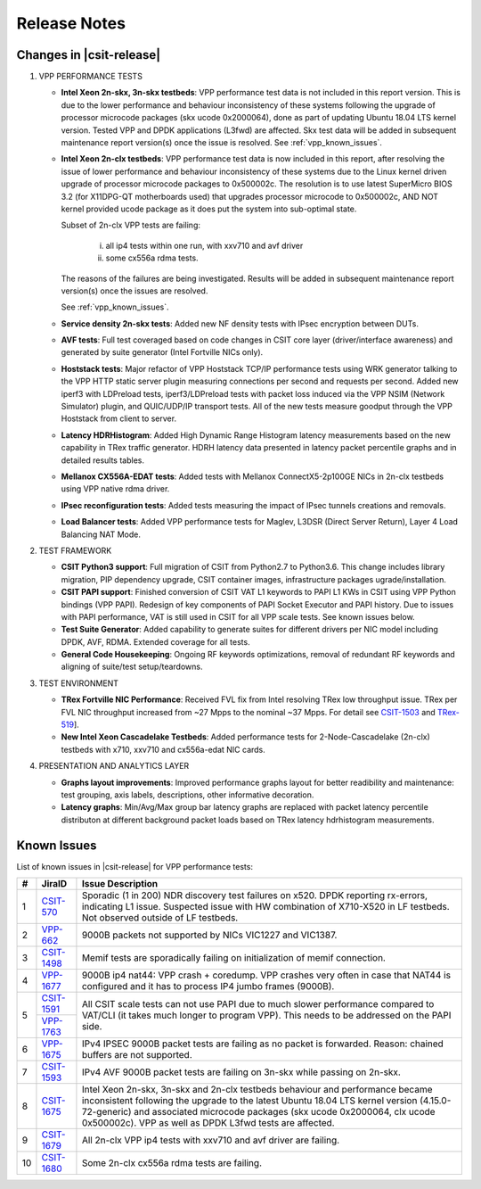 Release Notes
=============

Changes in |csit-release|
-------------------------

#. VPP PERFORMANCE TESTS

   - **Intel Xeon 2n-skx, 3n-skx testbeds**: VPP performance test data
     is not included in this report version. This is due to the lower
     performance and behaviour inconsistency of these systems
     following the upgrade of processor microcode packages (skx ucode
     0x2000064), done as part of updating Ubuntu 18.04 LTS kernel
     version. Tested VPP and DPDK applications (L3fwd) are affected.
     Skx test data will be added in subsequent maintenance report
     version(s) once the issue is resolved. See
     :ref:`vpp_known_issues`.

   - **Intel Xeon 2n-clx testbeds**: VPP performance test data is now
     included in this report, after resolving the issue of lower
     performance and behaviour inconsistency of these systems due to
     the Linux kernel driven upgrade of processor microcode packages
     to 0x500002c. The resolution is to use latest SuperMicro BIOS 3.2
     (for X11DPG-QT motherboards used) that upgrades processor
     microcode to 0x500002c, AND NOT kernel provided ucode package as
     it does put the system into sub-optimal state.

     Subset of 2n-clx VPP tests are failing:

        i) all ip4 tests within one run, with xxv710 and avf driver
        ii) some cx556a rdma tests.

     The reasons of the failures are being investigated. Results will be
     added in subsequent maintenance report version(s) once the issues
     are resolved.

     See :ref:`vpp_known_issues`.

   - **Service density 2n-skx tests**: Added new NF density tests with
     IPsec encryption between DUTs.

   - **AVF tests**: Full test coveraged based on code changes in CSIT
     core layer (driver/interface awareness) and generated by suite
     generator (Intel Fortville NICs only).

   - **Hoststack tests**: Major refactor of VPP Hoststack TCP/IP
     performance tests using WRK generator talking to the VPP HTTP
     static server plugin measuring connections per second and
     requests per second. Added new iperf3 with LDPreload tests,
     iperf3/LDPreload tests with packet loss induced via the VPP NSIM
     (Network Simulator) plugin, and QUIC/UDP/IP transport tests.
     All of the new tests measure goodput through the VPP Hoststack
     from client to server.

   - **Latency HDRHistogram**: Added High Dynamic Range Histogram
     latency measurements based on the new capability in TRex traffic
     generator. HDRH latency data presented in latency packet
     percentile graphs and in detailed results tables.

   - **Mellanox CX556A-EDAT tests**: Added tests with Mellanox
     ConnectX5-2p100GE NICs in 2n-clx testbeds using VPP native rdma
     driver.

   - **IPsec reconfiguration tests**: Added tests measuring the impact
     of IPsec tunnels creations and removals.

   - **Load Balancer tests**: Added VPP performance tests for Maglev,
     L3DSR (Direct Server Return), Layer 4 Load Balancing NAT Mode.

#. TEST FRAMEWORK

   - **CSIT Python3 support**: Full migration of CSIT from Python2.7 to
     Python3.6. This change includes library migration, PIP dependency
     upgrade, CSIT container images, infrastructure packages
     ugrade/installation.

   - **CSIT PAPI support**: Finished conversion of CSIT VAT L1 keywords
     to PAPI L1 KWs in CSIT using VPP Python bindings (VPP PAPI).
     Redesign of key components of PAPI Socket Executor and PAPI
     history. Due to issues with PAPI performance, VAT is still used
     in CSIT for all VPP scale tests. See known issues below.

   - **Test Suite Generator**: Added capability to generate suites for
     different drivers per NIC model including DPDK, AVF, RDMA.
     Extended coverage for all tests.

   - **General Code Housekeeping**: Ongoing RF keywords optimizations,
     removal of redundant RF keywords and aligning of suite/test
     setup/teardowns.

#. TEST ENVIRONMENT

   - **TRex Fortville NIC Performance**: Received FVL fix from Intel
     resolving TRex low throughput issue. TRex per FVL NIC throughput
     increased from ~27 Mpps to the nominal ~37 Mpps. For detail see
     `CSIT-1503 <https://jira.fd.io/browse/CSIT-1503>`_ and `TRex-519
     <https://trex-tgn.cisco.com/youtrack/issue/trex-519>`_].

   - **New Intel Xeon Cascadelake Testbeds**: Added performance tests
     for 2-Node-Cascadelake (2n-clx) testbeds with x710, xxv710 and
     cx556a-edat NIC cards.

#. PRESENTATION AND ANALYTICS LAYER

   - **Graphs layout improvements**: Improved performance graphs layout
     for better readibility and maintenance: test grouping, axis
     labels, descriptions, other informative decoration.

   - **Latency graphs**: Min/Avg/Max group bar latency graphs are
     replaced with packet latency percentile distributon at different
     background packet loads based on TRex latency hdrhistogram
     measurements.

.. raw:: latex

    \clearpage

.. _vpp_known_issues:

Known Issues
------------

List of known issues in |csit-release| for VPP performance tests:

+----+-----------------------------------------+-----------------------------------------------------------------------------------------------------------+
| #  | JiraID                                  | Issue Description                                                                                         |
+====+=========================================+===========================================================================================================+
| 1  | `CSIT-570                               | Sporadic (1 in 200) NDR discovery test failures on x520. DPDK reporting rx-errors, indicating L1 issue.   |
|    | <https://jira.fd.io/browse/CSIT-570>`_  | Suspected issue with HW combination of X710-X520 in LF testbeds. Not observed outside of LF testbeds.     |
+----+-----------------------------------------+-----------------------------------------------------------------------------------------------------------+
| 2  | `VPP-662                                | 9000B packets not supported by NICs VIC1227 and VIC1387.                                                  |
|    | <https://jira.fd.io/browse/VPP-662>`_   |                                                                                                           |
+----+-----------------------------------------+-----------------------------------------------------------------------------------------------------------+
| 3  | `CSIT-1498                              | Memif tests are sporadically failing on initialization of memif connection.                               |
|    | <https://jira.fd.io/browse/CSIT-1498>`_ |                                                                                                           |
+----+-----------------------------------------+-----------------------------------------------------------------------------------------------------------+
| 4  | `VPP-1677                               | 9000B ip4 nat44: VPP crash + coredump.                                                                    |
|    | <https://jira.fd.io/browse/VPP-1677>`_  | VPP crashes very often in case that NAT44 is configured and it has to process IP4 jumbo frames (9000B).   |
+----+-----------------------------------------+-----------------------------------------------------------------------------------------------------------+
| 5  | `CSIT-1591                              | All CSIT scale tests can not use PAPI due to much slower performance compared to VAT/CLI (it takes much   |
|    | <https://jira.fd.io/browse/CSIT-1499>`_ | longer to program VPP). This needs to be addressed on the PAPI side.                                      |
|    +-----------------------------------------+                                                                                                           |
|    | `VPP-1763                               |                                                                                                           |
|    | <https://jira.fd.io/browse/VPP-1763>`_  |                                                                                                           |
+----+-----------------------------------------+-----------------------------------------------------------------------------------------------------------+
| 6  | `VPP-1675                               | IPv4 IPSEC 9000B packet tests are failing as no packet is forwarded.                                      |
|    | <https://jira.fd.io/browse/VPP-1675>`_  | Reason: chained buffers are not supported.                                                                |
+----+-----------------------------------------+-----------------------------------------------------------------------------------------------------------+
| 7  | `CSIT-1593                              | IPv4 AVF 9000B packet tests are failing on 3n-skx while passing on 2n-skx.                                |
|    | <https://jira.fd.io/browse/CSIT-1593>`_ |                                                                                                           |
+----+-----------------------------------------+-----------------------------------------------------------------------------------------------------------+
| 8  | `CSIT-1675                              | Intel Xeon 2n-skx, 3n-skx and 2n-clx testbeds behaviour and performance became inconsistent following     |
|    | <https://jira.fd.io/browse/CSIT-1675>`_ | the upgrade to the latest Ubuntu 18.04 LTS kernel version (4.15.0-72-generic) and associated microcode    |
|    |                                         | packages (skx ucode 0x2000064, clx ucode 0x500002c). VPP as well as DPDK L3fwd tests are affected.        |
+----+-----------------------------------------+-----------------------------------------------------------------------------------------------------------+
| 9  | `CSIT-1679                              | All 2n-clx VPP ip4 tests with xxv710 and avf driver are failing.                                          |
|    | <https://jira.fd.io/browse/CSIT-1679>`_ |                                                                                                           |
+----+-----------------------------------------+-----------------------------------------------------------------------------------------------------------+
| 10 | `CSIT-1680                              | Some 2n-clx cx556a rdma tests are failing.                                                                |
|    | <https://jira.fd.io/browse/CSIT-1680>`_ |                                                                                                           |
+----+-----------------------------------------+-----------------------------------------------------------------------------------------------------------+
